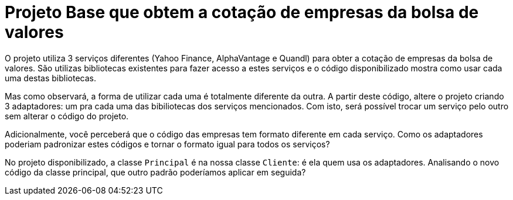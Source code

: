 :source-highlighter: highlightjs
:numbered:
:unsafe:
:icons: font

ifdef::env-github[]
:outfilesuffix: .adoc
:caution-caption: :fire:
:important-caption: :exclamation:
:note-caption: :paperclip:
:tip-caption: :bulb:
:warning-caption: :warning:
endif::[]

= Projeto Base que obtem a cotação de empresas da bolsa de valores

O projeto utiliza 3 serviços diferentes (Yahoo Finance, AlphaVantage e Quandl) para obter a cotação de empresas da bolsa de valores.
São utilizas bibliotecas existentes para fazer acesso a estes serviços
e o código disponibilizado mostra como usar cada uma destas bibliotecas.

Mas como observará, a forma de utilizar cada uma é totalmente diferente da outra.
A partir deste código, altere o projeto criando 3 adaptadores: um pra cada uma
das bibiliotecas dos serviços mencionados.
Com isto, será possível trocar um serviço pelo outro sem alterar o código do projeto.

Adicionalmente, você perceberá que o código das empresas tem formato diferente em cada serviço.
Como os adaptadores poderiam padronizar estes códigos e tornar o formato igual para todos os serviços?

No projeto disponibilizado, a classe `Principal` é na nossa classe `Cliente`: é ela quem usa os adaptadores. 
Analisando o novo código da classe principal, que outro padrão poderíamos aplicar em seguida?